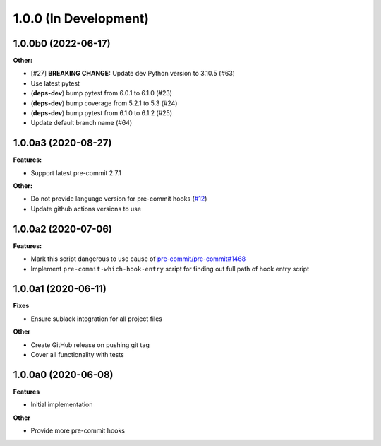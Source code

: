 1.0.0 (In Development)
======================

1.0.0b0 (2022-06-17)
--------------------

**Other:**

- [#27] **BREAKING CHANGE:** Update dev Python version to 3.10.5 (#63)
- Use latest pytest
- (**deps-dev**) bump pytest from 6.0.1 to 6.1.0 (#23)
- (**deps-dev**) bump coverage from 5.2.1 to 5.3 (#24)
- (**deps-dev**) bump pytest from 6.1.0 to 6.1.2 (#25)
- Update default branch name (#64)

1.0.0a3 (2020-08-27)
--------------------

**Features:**

- Support latest pre-commit 2.7.1

**Other:**

- Do not provide language version for pre-commit hooks (`#12 <https://github.com/playpauseandstop/pre-commit-run-hook-entry/issues/12>`_)
- Update github actions versions to use

1.0.0a2 (2020-07-06)
--------------------

**Features:**

- Mark this script dangerous to use cause of `pre-commit/pre-commit#1468
  <https://github.com/pre-commit/pre-commit/issues/1468#issuecomment-640699437>`_
- Implement ``pre-commit-which-hook-entry`` script for finding out full path
  of hook entry script

1.0.0a1 (2020-06-11)
--------------------

**Fixes**

- Ensure sublack integration for all project files

**Other**

- Create GitHub release on pushing git tag
- Cover all functionality with tests

1.0.0a0 (2020-06-08)
--------------------

**Features**

- Initial implementation

**Other**

- Provide more pre-commit hooks

